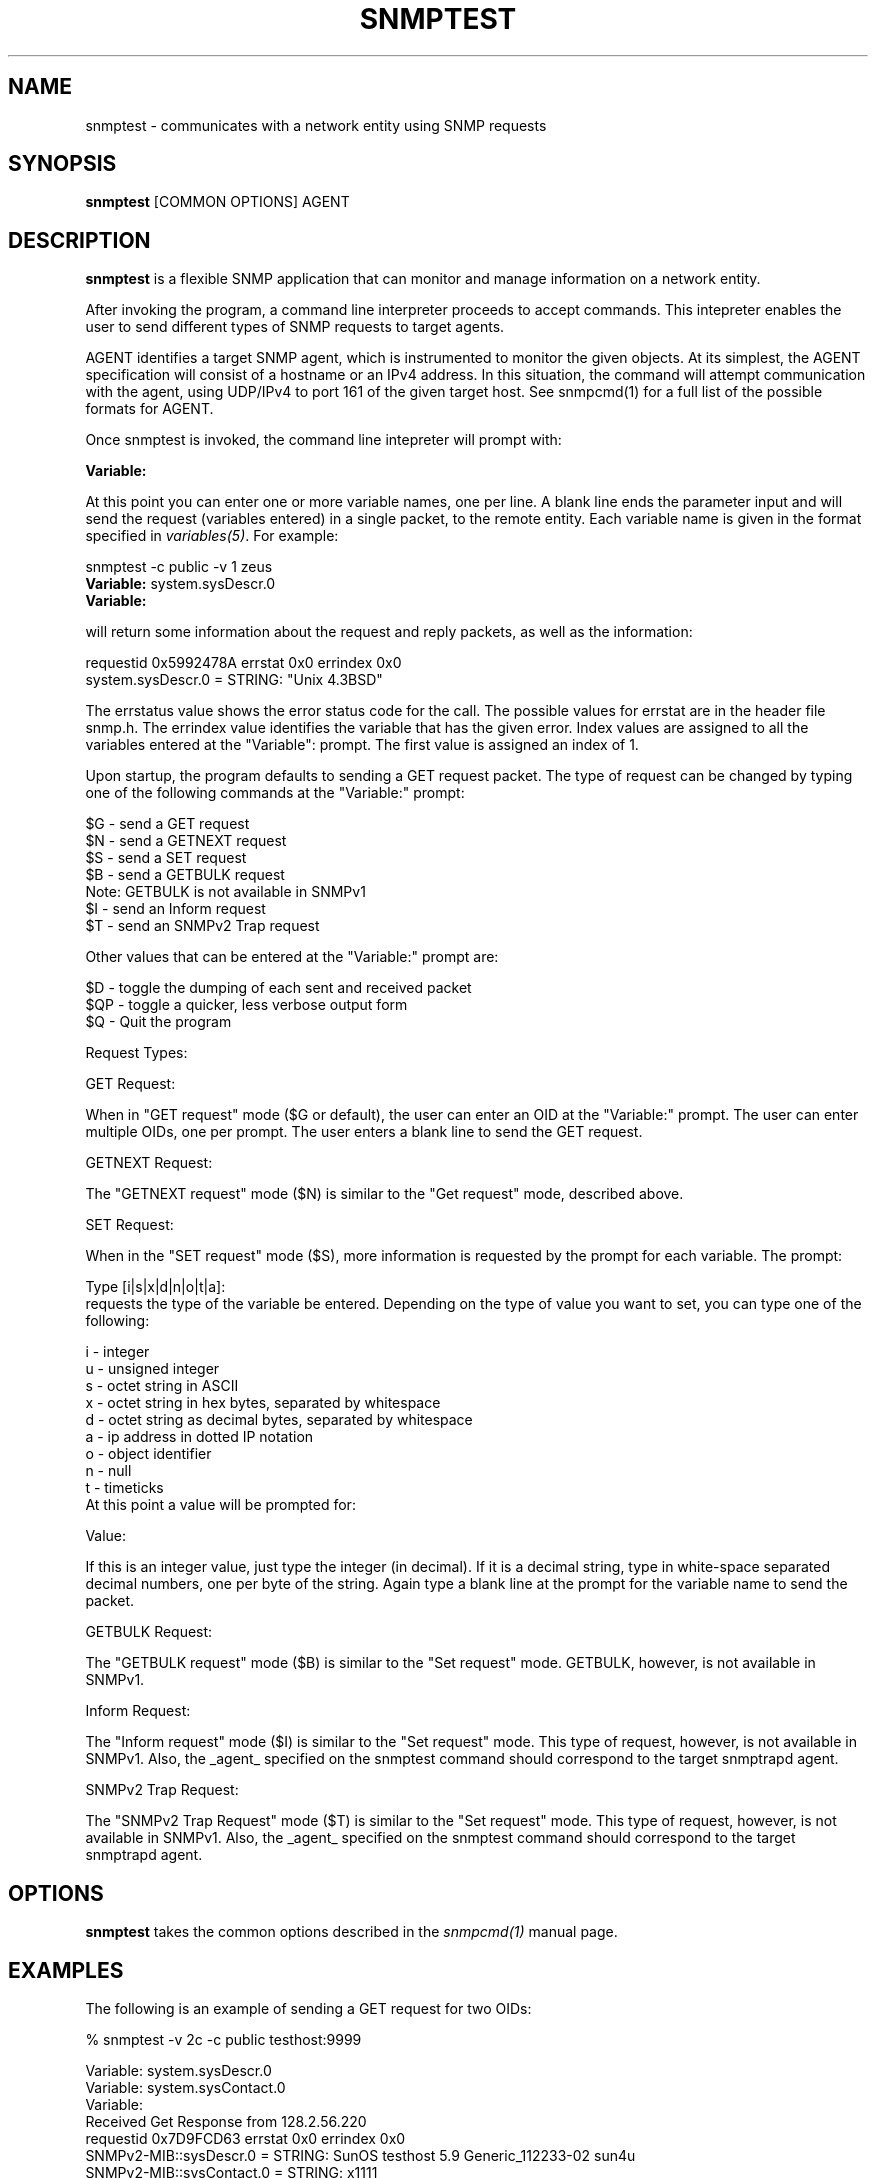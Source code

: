 .\" Portions of this file are subject to the following copyright.  See
.\" the Net-SNMP's COPYING file for more details and other copyrights
.\" that may apply:
.\" /***********************************************************
.\" 	Copyright 1988, 1989 by Carnegie Mellon University
.\" 
.\"                       All Rights Reserved
.\" 
.\" Permission to use, copy, modify, and distribute this software and its 
.\" documentation for any purpose and without fee is hereby granted, 
.\" provided that the above copyright notice appear in all copies and that
.\" both that copyright notice and this permission notice appear in 
.\" supporting documentation, and that the name of CMU not be
.\" used in advertising or publicity pertaining to distribution of the
.\" software without specific, written prior permission.  
.\" 
.\" CMU DISCLAIMS ALL WARRANTIES WITH REGARD TO THIS SOFTWARE, INCLUDING
.\" ALL IMPLIED WARRANTIES OF MERCHANTABILITY AND FITNESS, IN NO EVENT SHALL
.\" CMU BE LIABLE FOR ANY SPECIAL, INDIRECT OR CONSEQUENTIAL DAMAGES OR
.\" ANY DAMAGES WHATSOEVER RESULTING FROM LOSS OF USE, DATA OR PROFITS,
.\" WHETHER IN AN ACTION OF CONTRACT, NEGLIGENCE OR OTHER TORTIOUS ACTION,
.\" ARISING OUT OF OR IN CONNECTION WITH THE USE OR PERFORMANCE OF THIS
.\" SOFTWARE.
.\" ******************************************************************/
.\" Portions of this file are copyrighted by:
.\" Copyright Copyright 2003 Sun Microsystems, Inc. All rights reserved.
.\" Use is subject to license terms specified in the COPYING file
.\" distributed with the Net-SNMP package.
.\" ******************************************************************/
.TH SNMPTEST 1 "25 Jul 2003" V5.7.3 "Net-SNMP"
.SH NAME
snmptest - communicates with a network entity using SNMP requests
.SH SYNOPSIS
.B snmptest
[COMMON OPTIONS] AGENT
.SH DESCRIPTION
.B snmptest
is a flexible SNMP application that can monitor and manage information
on a network entity.
.PP
After invoking the program, a command line interpreter proceeds to
accept commands.  This intepreter enables the user to send different
types of SNMP requests to target agents.
.PP
AGENT identifies a target SNMP agent, which is instrumented
to monitor the given objects.  At its simplest, the AGENT
specification will consist of a hostname or an IPv4
address.  In this situation, the command will attempt
communication with the agent, using UDP/IPv4 to port 161
of the given target host. See snmpcmd(1) for a full list of
the possible formats for AGENT.
.PP
Once snmptest is invoked, the command line intepreter will prompt with:
.PP
.B Variable:
.PP
At this point you can enter one or more variable names, one per line.
A blank line ends the parameter input and will send the request
(variables entered) in a single packet, to the remote entity.
Each variable name is given
in the format specified in 
.IR variables(5) .
For example:
.PP
snmptest \-c public \-v 1 zeus
.br
.BR Variable: " system.sysDescr.0"
.br
.BR Variable: 
.PP
will return some information about the request and reply packets, as
well as the information:
.PP
requestid 0x5992478A errstat 0x0 errindex 0x0
.br
system.sysDescr.0 = STRING: "Unix 4.3BSD"
.PP
The errstatus value shows the error status code for the call.
The possible values for errstat are in the header file snmp.h.
The errindex value identifies the variable that has the given error.
Index values are assigned to all the variables entered at the "Variable":
prompt. The first value is assigned an index of 1.
.PP
Upon startup, the program defaults to sending a GET request packet.
The type of request can be changed by typing one of the following
commands at the "Variable:" prompt:
.PP
.nf
$G - send a GET request
$N - send a GETNEXT request
$S - send a SET request
$B - send a GETBULK request
     Note: GETBULK is not available in SNMPv1
$I - send an Inform request
$T - send an SNMPv2 Trap request
.fi
.PP
Other values that can be entered at the "Variable:" prompt are:
.PP
.nf
$D - toggle the dumping of each sent and received packet
$QP - toggle a quicker, less verbose output form
$Q - Quit the program
.fi
.PP
Request Types:
.PP
GET Request:
.PP
When in "GET request" mode ($G or default), the user can enter
an OID at the "Variable:" prompt. The user can enter multiple
OIDs, one per prompt. The user enters a blank line to send
the GET request.
.PP
GETNEXT Request:
.PP
The "GETNEXT request" mode ($N) is similar to the "Get request"
mode, described above.
.PP
SET Request:
.PP
When in the "SET request" mode ($S), more information is requested by the
prompt for each variable.  The prompt:
.PP
.nf
Type [i|s|x|d|n|o|t|a]:
.fi
requests the type of the variable be entered.  Depending on the type
of value you want to set, you can type one of the following:
.PP
.nf
i - integer
u - unsigned integer
s - octet string in ASCII
x - octet string in hex bytes, separated by whitespace
d - octet string as decimal bytes, separated by whitespace
a - ip address in dotted IP notation
o - object identifier
n - null
t - timeticks
.fi
At this point a value will be prompted for:
.PP
Value:
.PP
If this is an integer value, just type the integer (in decimal).  If
it is a decimal string, type in white-space separated decimal numbers,
one per byte of the string.  Again type a blank line at the prompt for
the variable name to send the packet.
.PP
GETBULK Request:
.PP
The "GETBULK request" mode ($B) is similar to the "Set request" mode.
GETBULK, however, is not available in SNMPv1.
.PP
Inform Request:
.PP
The "Inform request" mode ($I) is similar to the "Set request" mode.
This type of request, however, is not available in SNMPv1. Also,
the _agent_ specified on the snmptest command should correspond
to the target snmptrapd agent.
.PP
SNMPv2 Trap Request:
.PP
The "SNMPv2 Trap Request" mode ($T) is similar to the "Set request" mode.
This type of request, however, is not available in SNMPv1. Also,
the _agent_ specified on the snmptest command should correspond
to the target snmptrapd agent.
.SH OPTIONS
.B snmptest
takes the common options described in the 
.I snmpcmd(1)
manual page.
.SH EXAMPLES
.PP
The following is an example of sending a GET request for two OIDs:
.PP
% snmptest \-v 2c \-c public testhost:9999
.PP
.nf
Variable: system.sysDescr.0
Variable: system.sysContact.0
Variable:
Received Get Response from 128.2.56.220
requestid 0x7D9FCD63 errstat 0x0 errindex 0x0
SNMPv2\-MIB::sysDescr.0 = STRING: SunOS testhost 5.9 Generic_112233\-02 sun4u
SNMPv2\-MIB::sysContact.0 = STRING: x1111
.fi
.PP
The following is an example of sending a GETNEXT request:
.PP
.nf
Variable: SNMPv2\-MIB::sysORUpTime
Variable:
Received Get Response from 128.2.56.220
requestid 0x7D9FCD64 errstat 0x0 errindex 0x0
SNMPv2\-MIB::sysORUpTime.1 = Timeticks: (6) 0:00:00.06
Variable:
.fi
.PP
The following is an example of sending a SET request:
.PP
.nf
Variable: $S
Request type is Set Request
Variable: system.sysLocation.0
Type [i|u|s|x|d|n|o|t|a]: s
Value: building 17
Variable:
Received Get Response from 128.2.56.220
requestid 0x7D9FCD65 errstat 0x0 errindex 0x0
SNMPv2\-MIB::sysLocation.0 = STRING: building A
Variable:
.fi
.PP
The following is an example of sending a GETBULK request:
.PP
.nf
Variable: $B
Request type is Bulk Request
Enter a blank line to terminate the list of non-repeaters
and to begin the repeating variables
Variable:
Now input the repeating variables
Variable: system.sysContact.0
Variable: system.sysLocation.0
Variable:
What repeat count? 2
Received Get Response from 128.2.56.220
requestid 0x2EA7942A errstat 0x0 errindex 0x0
SNMPv2\-MIB::sysName.0 = STRING: testhost
SNMPv2\-MIB::sysORLastChange.0 = Timeticks: (58) 0:00:00.58
SNMPv2\-MIB::sysLocation.0 = STRING: bldg A
SNMPv2\-MIB::sysORID.1 = OID: IF\-MIB::ifMIB
Variable:
.fi
.PP
The following is an example of sending an Inform request:
.PP
.nf
snmptest \-v 2c \-c public snmptrapd_host
Variable: $I
Request type is Inform Request
(Are you sending to the right port?)
Variable: system.sysContact.0
Type [i|u|sIx|d|n|o|t|a]: s
Value: x12345
Variable:
Inform Acknowledged
Variable:
.fi
.PP
The snmptrapd_host will show:
.PP
snmptrapd_host [<ip address>]: Trap SNMPv2\-MIB::sysContact.0 = STRING:
x12345
.PP
The following is an example of sending an SNMPv2 Trap request:
.PP
.nf
snmptest \-v 2c \-c public snmptrapd_host
Variable: $T
Request type is SNMPv2 Trap Request
(Are you sending to the right port?)
Variable: system.sysLocation.0
Type [i|u|s|x|d|n|o|t|a]: s
Value: building a
Variable:
.fi
.PP
The snmptrapd_host will show:
.PP
.nf
snmptrapd_host [<ip address>]: Trap SNMPv2\-MIB::sys.0 = STRING:
building a
.fi
.SH "SEE ALSO"
snmpcmd(1), snmpget(1), snmpset(1), variables(5)
